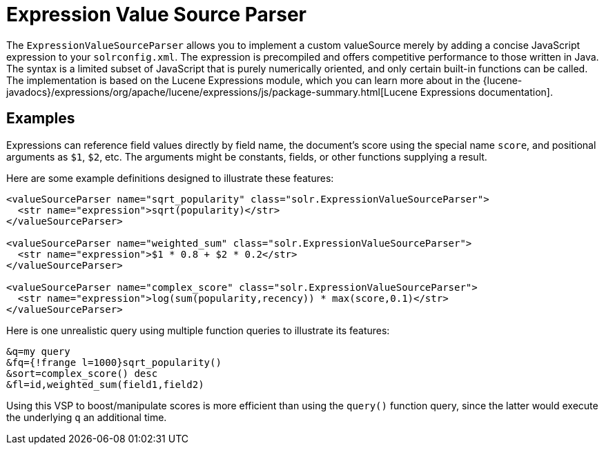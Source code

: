 = Expression Value Source Parser
// Licensed to the Apache Software Foundation (ASF) under one
// or more contributor license agreements.  See the NOTICE file
// distributed with this work for additional information
// regarding copyright ownership.  The ASF licenses this file
// to you under the Apache License, Version 2.0 (the
// "License"); you may not use this file except in compliance
// with the License.  You may obtain a copy of the License at
//
//   http://www.apache.org/licenses/LICENSE-2.0
//
// Unless required by applicable law or agreed to in writing,
// software distributed under the License is distributed on an
// "AS IS" BASIS, WITHOUT WARRANTIES OR CONDITIONS OF ANY
// KIND, either express or implied.  See the License for the
// specific language governing permissions and limitations
// under the License.

The `ExpressionValueSourceParser` allows you to implement a custom valueSource merely by adding a concise JavaScript expression to your `solrconfig.xml`.
The expression is precompiled and offers competitive performance to those written in Java.
The syntax is a limited subset of JavaScript that is purely numerically oriented, and only certain built-in functions can be called.
The implementation is based on the Lucene Expressions module, which you can learn more about in the {lucene-javadocs}/expressions/org/apache/lucene/expressions/js/package-summary.html[Lucene Expressions documentation].

== Examples

Expressions can reference field values directly by field name, the document's score using the special name `score`, and positional arguments as `$1`, `$2`, etc.
The arguments might be constants, fields, or other functions supplying a result.

Here are some example definitions designed to illustrate these features:

[source,xml]
----
<valueSourceParser name="sqrt_popularity" class="solr.ExpressionValueSourceParser">
  <str name="expression">sqrt(popularity)</str>
</valueSourceParser>

<valueSourceParser name="weighted_sum" class="solr.ExpressionValueSourceParser">
  <str name="expression">$1 * 0.8 + $2 * 0.2</str>
</valueSourceParser>

<valueSourceParser name="complex_score" class="solr.ExpressionValueSourceParser">
  <str name="expression">log(sum(popularity,recency)) * max(score,0.1)</str>
</valueSourceParser>
----

Here is one unrealistic query using multiple function queries to illustrate its features:

[source,text]
----
&q=my query
&fq={!frange l=1000}sqrt_popularity()
&sort=complex_score() desc
&fl=id,weighted_sum(field1,field2)
----

Using this VSP to boost/manipulate scores is more efficient than using the `query()` function query, since the latter would execute the underlying `q` an additional time.
